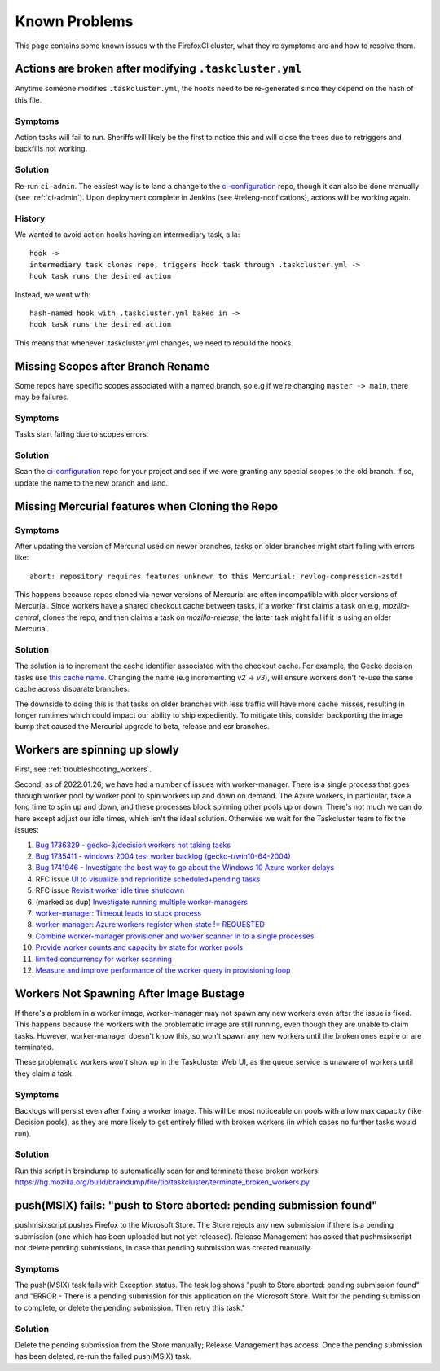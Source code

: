 .. _known_problems:

Known Problems
==============

This page contains some known issues with the FirefoxCI cluster, what they're
symptoms are and how to resolve them.

.. _actions_tc_yml:

Actions are broken after modifying ``.taskcluster.yml``
-------------------------------------------------------

Anytime someone modifies ``.taskcluster.yml``, the hooks need to be
re-generated since they depend on the hash of this file.

Symptoms
~~~~~~~~

Action tasks will fail to run. Sheriffs will likely be the first to notice this
and will close the trees due to retriggers and backfills not working.

Solution
~~~~~~~~

Re-run ``ci-admin``. The easiest way is to land a change to the `ci-configuration`_
repo, though it can also be done manually (see :ref:`ci-admin`). Upon
deployment complete in Jenkins (see #releng-notifications), actions will be working
again.

History
~~~~~~~

We wanted to avoid action hooks having an intermediary task, a la::

    hook ->
    intermediary task clones repo, triggers hook task through .taskcluster.yml ->
    hook task runs the desired action

Instead, we went with::

    hash-named hook with .taskcluster.yml baked in ->
    hook task runs the desired action

This means that whenever .taskcluster.yml changes, we need to rebuild the hooks.

Missing Scopes after Branch Rename
----------------------------------

Some repos have specific scopes associated with a named branch, so e.g if we're
changing ``master -> main``, there may be failures.

Symptoms
~~~~~~~~

Tasks start failing due to scopes errors.

Solution
~~~~~~~~

Scan the `ci-configuration`_ repo for your project and see if we were granting
any special scopes to the old branch. If so, update the name to the new
branch and land.

.. _missing mercurial features:

Missing Mercurial features when Cloning the Repo
------------------------------------------------

Symptoms
~~~~~~~~

After updating the version of Mercurial used on newer branches, tasks on older
branches might start failing with errors like:

.. parsed-literal::
   abort: repository requires features unknown to this Mercurial: revlog-compression-zstd!

This happens because repos cloned via newer versions of Mercurial are often
incompatible with older versions of Mercurial. Since workers have a shared
checkout cache between tasks, if a worker first claims a task on e.g,
`mozilla-central`, clones the repo, and then claims a task on
`mozilla-release`, the latter task might fail if it is using an older
Mercurial.

Solution
~~~~~~~~

The solution is to increment the cache identifier associated with the checkout
cache. For example, the Gecko decision tasks use `this cache name`_. Changing
the name (e.g incrementing `v2` -> `v3`), will ensure workers don't re-use the
same cache across disparate branches.

The downside to doing this is that tasks on older branches with less traffic
will have more cache misses, resulting in longer runtimes which could impact
our ability to ship expediently. To mitigate this, consider backporting the
image bump that caused the Mercurial upgrade to beta, release and esr branches.

.. _this cache name: https://searchfox.org/mozilla-central/rev/1ca8ea11406642df4a2c6f81f21d683817af568d/.taskcluster.yml#217

.. _worker_manager_issues:

Workers are spinning up slowly
------------------------------

First, see :ref:`troubleshooting_workers`.

Second, as of 2022.01.26, we have had a number of issues with worker-manager. There is a single process that goes through worker pool by worker pool to spin workers up and down on demand. The Azure workers, in particular, take a long time to spin up and down, and these processes block spinning other pools up or down. There's not much we can do here except adjust our idle times, which isn't the ideal solution. Otherwise we wait for the Taskcluster team to fix the issues::

1. `Bug 1736329 - gecko-3/decision workers not taking tasks <https://bugzilla.mozilla.org/show_bug.cgi?id=1736329>`__
2. `Bug 1735411 - windows 2004 test worker backlog (gecko-t/win10-64-2004) <https://bugzilla.mozilla.org/show_bug.cgi?id=1735411>`__
3. `Bug 1741946 - Investigate the best way to go about the Windows 10 Azure worker delays <https://bugzilla.mozilla.org/show_bug.cgi?id=1741946>`__
4. RFC issue `UI to visualize and reprioritize scheduled+pending tasks <https://github.com/taskcluster/taskcluster-rfcs/issues/172>`__
5. RFC issue `Revisit worker idle time shutdown <https://github.com/taskcluster/taskcluster-rfcs/issues/170>`__
6. (marked as dup) `Investigate running multiple worker-managers <https://github.com/taskcluster/taskcluster/issues/5064>`__
7. `worker-manager: Timeout leads to stuck process <https://github.com/taskcluster/taskcluster/issues/5003>`__
8. `worker-manager: Azure workers register when state != REQUESTED <https://github.com/taskcluster/taskcluster/issues/4999>`__
9. `Combine worker-manager provisioner and worker scanner in to a single processes <https://github.com/taskcluster/taskcluster/issues/4987>`__
10. `Provide worker counts and capacity by state for worker pools <https://github.com/taskcluster/taskcluster/issues/4942>`__
11. `limited concurrency for worker scanning <https://github.com/taskcluster/taskcluster/issues/4810>`__
12. `Measure and improve performance of the worker query in provisioning loop <https://github.com/taskcluster/taskcluster/issues/3163>`__

.. _ci-configuration: https://hg.mozilla.org/ci/ci-configuration/

.. _workers not spawning:

Workers Not Spawning After Image Bustage
----------------------------------------

If there's a problem in a worker image, worker-manager may not spawn any new
workers even after the issue is fixed. This happens because the workers with
the problematic image are still running, even though they are unable to claim
tasks. However, worker-manager doesn't know this, so won't spawn any new
workers until the broken ones expire or are terminated.

These problematic workers *won't* show up in the Taskcluster Web UI, as the
queue service is unaware of workers until they claim a task.

Symptoms
~~~~~~~~

Backlogs will persist even after fixing a worker image. This will be most
noticeable on pools with a low max capacity (like Decision pools), as they are
more likely to get entirely filled with broken workers (in which cases no
further tasks would run).

Solution
~~~~~~~~

Run this script in braindump to automatically scan for and terminate these
broken workers:
https://hg.mozilla.org/build/braindump/file/tip/taskcluster/terminate_broken_workers.py

.. _push-msix fails:

push(MSIX) fails: "push to Store aborted: pending submission found"
-------------------------------------------------------------------

pushmsixscript pushes Firefox to the Microsoft Store. The Store rejects
any new submission if there is a pending submission (one which has been
uploaded but not yet released). Release Management has asked that
pushmsixscript not delete pending submissions, in case that pending submission
was created manually.

Symptoms
~~~~~~~~
The push(MSIX) task fails with Exception status. The task log shows
"push to Store aborted: pending submission found" and "ERROR - There is
a pending submission for this application on the Microsoft Store. Wait
for the pending submission to complete, or delete the pending submission.
Then retry this task."

Solution
~~~~~~~~
Delete the pending submission from the Store manually; Release Management
has access. Once the pending submission has been deleted, re-run the
failed push(MSIX) task.
